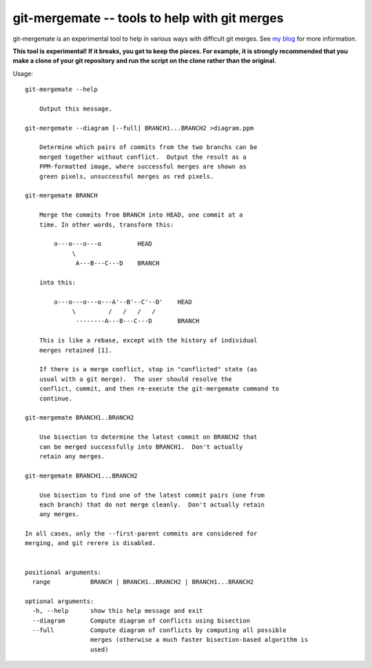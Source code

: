 ==============================================
git-mergemate -- tools to help with git merges
==============================================

git-mergemate is an experimental tool to help in various ways with
difficult git merges.  See `my blog`_ for more information.

**This tool is experimental!  If it breaks, you get to keep the
pieces.  For example, it is strongly recommended that you make a clone
of your git repository and run the script on the clone rather than the
original.**

Usage::

    git-mergemate --help

        Output this message.

    git-mergemate --diagram [--full] BRANCH1...BRANCH2 >diagram.ppm

        Determine which pairs of commits from the two branchs can be
        merged together without conflict.  Output the result as a
        PPM-formatted image, where successful merges are shown as
        green pixels, unsuccessful merges as red pixels.

    git-mergemate BRANCH

        Merge the commits from BRANCH into HEAD, one commit at a
        time. In other words, transform this:

            o---o---o---o          HEAD
                 \
                  A---B---C---D    BRANCH

        into this:

            o---o---o---o---A'--B'--C'--D'    HEAD
                 \         /   /   /   /
                  --------A---B---C---D       BRANCH

        This is like a rebase, except with the history of individual
        merges retained [1].

        If there is a merge conflict, stop in "conflicted" state (as
        usual with a git merge).  The user should resolve the
        conflict, commit, and then re-execute the git-mergemate command to
        continue.

    git-mergemate BRANCH1..BRANCH2

        Use bisection to determine the latest commit on BRANCH2 that
        can be merged successfully into BRANCH1.  Don't actually
        retain any merges.

    git-mergemate BRANCH1...BRANCH2

        Use bisection to find one of the latest commit pairs (one from
        each branch) that do not merge cleanly.  Don't actually retain
        any merges.

    In all cases, only the --first-parent commits are considered for
    merging, and git rerere is disabled.


    positional arguments:
      range           BRANCH | BRANCH1..BRANCH2 | BRANCH1...BRANCH2

    optional arguments:
      -h, --help      show this help message and exit
      --diagram       Compute diagram of conflicts using bisection
      --full          Compute diagram of conflicts by computing all possible
                      merges (otherwise a much faster bisection-based algorithm is
                      used)

.. _`my blog`: http://softwareswirl.blogspot.de/

